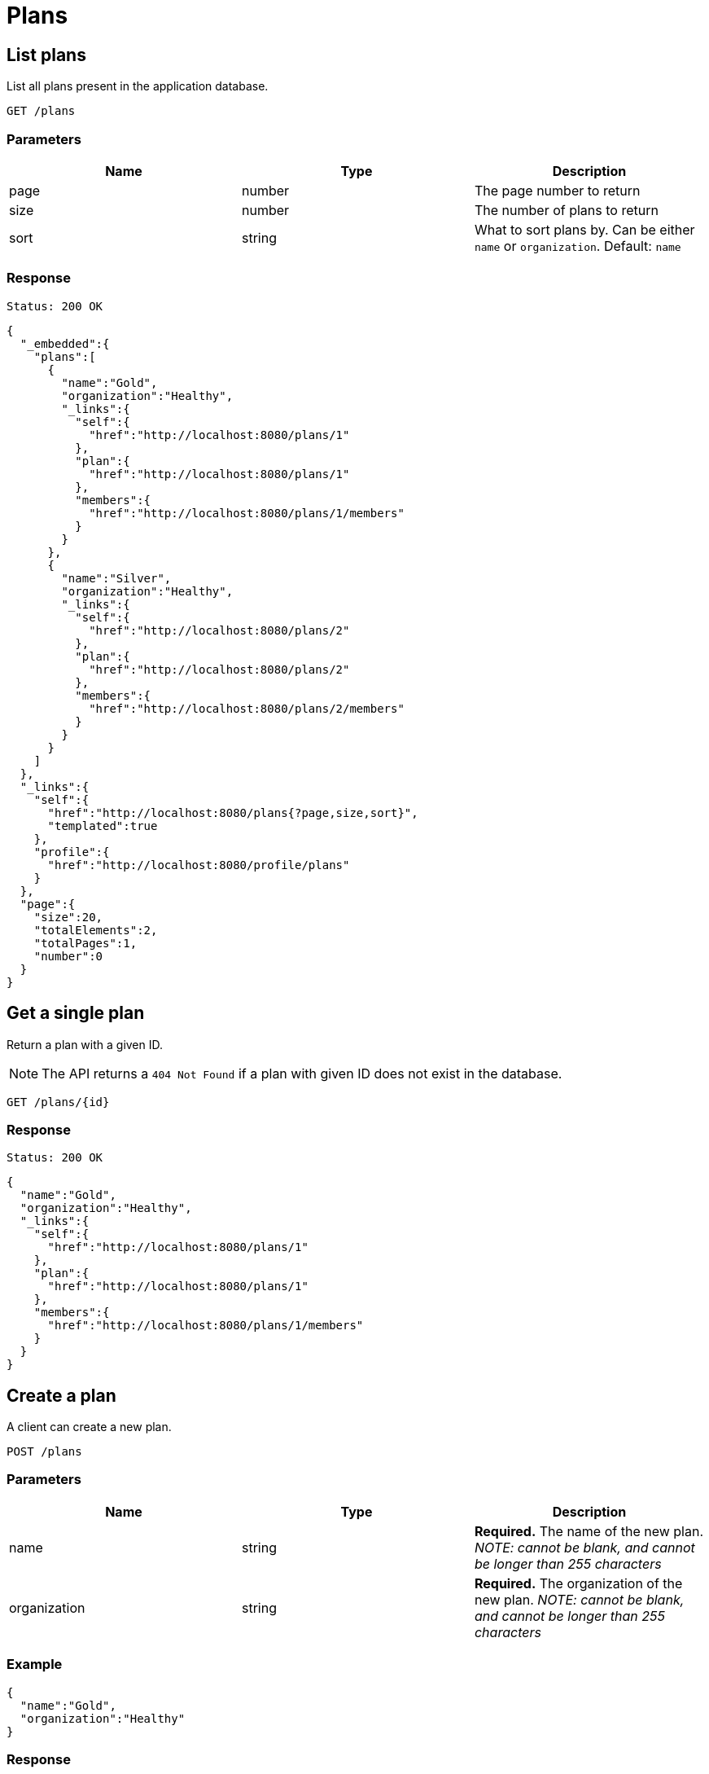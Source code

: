 = Plans

== List plans

List all plans present in the application database.

`GET /plans`

=== Parameters

|===
|Name |Type |Description

|page
|number
|The page number to return

|size
|number
|The number of plans to return

|sort
|string
|What to sort plans by. Can be either `name` or `organization`. Default: `name`
|===


=== Response

`Status: 200 OK`

[source, json]
----
{
  "_embedded":{
    "plans":[
      {
        "name":"Gold",
        "organization":"Healthy",
        "_links":{
          "self":{
            "href":"http://localhost:8080/plans/1"
          },
          "plan":{
            "href":"http://localhost:8080/plans/1"
          },
          "members":{
            "href":"http://localhost:8080/plans/1/members"
          }
        }
      },
      {
        "name":"Silver",
        "organization":"Healthy",
        "_links":{
          "self":{
            "href":"http://localhost:8080/plans/2"
          },
          "plan":{
            "href":"http://localhost:8080/plans/2"
          },
          "members":{
            "href":"http://localhost:8080/plans/2/members"
          }
        }
      }
    ]
  },
  "_links":{
    "self":{
      "href":"http://localhost:8080/plans{?page,size,sort}",
      "templated":true
    },
    "profile":{
      "href":"http://localhost:8080/profile/plans"
    }
  },
  "page":{
    "size":20,
    "totalElements":2,
    "totalPages":1,
    "number":0
  }
}
----

== Get a single plan

Return a plan with a given ID.

NOTE: The API returns a `404 Not Found` if a plan with given ID does not exist in the database.

`GET /plans/{id}`

=== Response

`Status: 200 OK`

[source, json]
----
{
  "name":"Gold",
  "organization":"Healthy",
  "_links":{
    "self":{
      "href":"http://localhost:8080/plans/1"
    },
    "plan":{
      "href":"http://localhost:8080/plans/1"
    },
    "members":{
      "href":"http://localhost:8080/plans/1/members"
    }
  }
}
----

== Create a plan

A client can create a new plan.

`POST /plans`

=== Parameters

|===
|Name |Type |Description

|name
|string
|*Required.* The name of the new plan. _NOTE: cannot be blank, and cannot be longer than 255 characters_

|organization
|string
|*Required.* The organization of the new plan. _NOTE: cannot be blank, and cannot be longer than 255 characters_
|===

=== Example
[source, json]
----
{
  "name":"Gold",
  "organization":"Healthy"
}
----

=== Response
`Status: 201 Created` +
`Location: http://localhost:8080/plans/1`
[source, json]
----
{
  "name":"Gold",
  "organization":"Healthy",
  "_links":{
    "self":{
      "href":"http://localhost:8080/plans/1"
    },
    "plan":{
      "href":"http://localhost:8080/plans/1"
    },
    "members":{
      "href":"http://localhost:8080/plans/1/members"
    }
  }
}
----

== Edit a plan

A client can edit an existing plan identified by the ID.

NOTE: The API returns a `404 Not Found` if a plan with given ID does not exist in the database.

`PATCH /plan/{id}`

=== Parameters

|===
|Name |Type |Description

|name
|string
|The name of the new plan. _NOTE: cannot be blank, and cannot be longer than 255 characters_

|organization
|string
|The organization of the new plan. _NOTE: cannot be blank, and cannot be longer than 255 characters_
|===

=== Example
[source, json]
----
{
  "name":"New",
  "organization":"Value"
}
----

=== Response
`Status: 200 OK` +
`Location: http://localhost:8080/organizations/1`
[source, json]
----
{
  "name":"New",
  "organization":"Value",
  "_links":{
    "self":{
      "href":"http://localhost:8080/plans/1"
    },
    "plan":{
      "href":"http://localhost:8080/plans/1"
    },
    "members":{
      "href":"http://localhost:8080/plans/1/members"
    }
  }
}
----

== Delete a plan

A client can delete an existing plan identified by the ID.

NOTE: The API returns a `404 Not Found` if a plan with given ID does not exist in the database.

`DELETE /plan/{id}`

=== Response
`Status: 204 No Content`

== Get the members of a plan

Return the members of an plan with a given ID.

NOTE: The API returns a `404 Not Found` if a plan with given ID does not exist in the database.

`GET /plans/{id}/members`

=== Response

`Status: 200 OK`

[source, json]
----
{
  "_embedded":{
    "members":[
      {
        "firstName":"Jane",
        "lastName":"Dow",
        "_links":{
          "self":{
            "href":"http://localhost:8080/members/2"
          },
          "member":{
            "href":"http://localhost:8080/members/2"
          },
          "plans":{
            "href":"http://localhost:8080/members/2/plans"
          }
        }
      },
      {
        "firstName":"Fred",
        "lastName":"Bloggs",
        "_links":{
          "self":{
            "href":"http://localhost:8080/members/1"
          },
          "member":{
            "href":"http://localhost:8080/members/1"
          },
          "plans":{
            "href":"http://localhost:8080/members/1/plans"
          }
        }
      }
    ]
  },
  "_links":{
    "self":{
      "href":"http://localhost:8080/plans/1/members"
    }
  }
}
----

== Add members to a plan

A client can add members to an existing plan identified by the plan self link.  Members are identified by the member self link.

NOTE: The API returns a `200 Ok` even if a member with given ID does not exist in the database. The members self link can be relative. Multiple members are separated by a newline.

`content-type: text/uri-list` +
`PATCH /plan/{id}/members`

=== Example

----
members/1
members/2
----

== Replace the members of a plan

A client can replace members of an existing plan identified by the plan self link.  Members are identified by the member self link.

NOTE: The API returns a `200 Ok` even if a member with given ID does not exist in the database. The members self link can be relative. Multiple members are separated by a newline. It is possible to replace the members with zero members.

`content-type: text/uri-list` +
`PUT /plan/{id}/members`

=== Example

----
members/1
members/2
----
